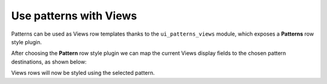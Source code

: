 Use patterns with Views
-----------------------

Patterns can be used as Views row templates thanks to the ``ui_patterns_views`` module, which exposes a **Patterns** row
style plugin.

.. image:: ../images/views-1.png
   :align: center
   :width: 550

After choosing the **Pattern** row style plugin we can map the current Views display fields to the chosen pattern
destinations, as shown below:

.. image:: ../images/views-2.png
   :align: center
   :width: 550

Views rows will now be styled using the selected pattern.
